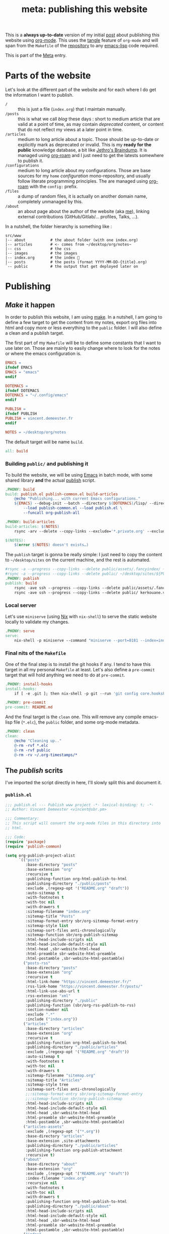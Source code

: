 # -*- mode: org; eval: (add-hook 'after-save-hook (lambda () (org-babel-tangle)) nil t) -*-
#+TITLE: meta: publishing this website
#+ROAM_ALIAS: "publishing this website"

This is a *always up-to-date* version of my initial [[https://vincent.demeester.fr/posts/2020-03-22-org-mode-website.html][post]] about publishing this website
using [[file:org_mode.org][org-mode]]. This uses the [[https://orgmode.org/manual/Extracting-Source-Code.html][tangle]] feature of =org-mode= and will span from the
=Makefile= of the [[https://git.sr.ht/~vdemeester/www][repository]] to any [[file:elisp.org][emacs-lisp]] code required.

This is part of the [[file:meta_meta.org][Meta]] entry.

#+TOC: headlines 3

* Parts of the website

Let's look at the different part of the website and for each where I do get the
information I want to publish.

- =/= :: this is just a file (=index.org=) that I maintain manually.
- =/posts= :: this is what we call /blog/ these days : short to medium article that are valid
  at a point of time, as may contain /deprecated/ content, or content that do not reflect
  my views at a later point in time.
- =/articles= :: medium to long article about a topic. Those should be up-to-date or
  explicitly mark as deprecated or invalid. This is my *ready for the public* knowledge
  database, a bit like [[https://braindump.jethro.dev/][Jethro's Braindump]]. It is managed using [[file:org_roam.org][org-roam]] and I just need to
  get the latests somewhere to publish it.
- =/configurations= :: medium to long article about my configurations. Those are base
  sources for my ~home~ /configuration/ mono-repository, and usually follow literate
  programming principles. The are managed using [[file:org_roam.org][org-roam]] with the =config:= prefix.
- =/files= :: a dump of random files, it is actually on another domain name, completely
  unmanaged by this.
- =/about= :: an about page about the author of the website (aka [[https://vincent.demeester.fr][me]]), linking external
  contributions (GitHub/Gitlab/… profiles, Talks, …).

In a nutshell, the folder hierarchy is something like :

#+begin_src shell :tangle no
src/www
|-- about           # the about folder (with one index.org)
|-- articles        # <- comes from ~/desktop/org/notes~
|-- css             # the css
|-- images          # the images
|-- index.org       # the index 🎉
|-- posts           # the posts (format YYYY-MM-DD-{title}.org)
`-- public          # the output that get deployed later on
#+end_src

* Publishing

** /Make/ it happen
:PROPERTIES:
:header-args: :tangle /etc/nixos/www/vincent.demeester.fr/Makefile
:header-args+: :comments org
:ID:       6191455e-95bc-4abc-a5f5-a62606ab2ea7
:END:

In order to publish this website, I am using [[file:make.org][make]]. In a nutshell, I am going to define a
few target to get the content from my notes, export org files into html and copy more or
less everything to the =public= folder. I will also define a clean and a publish target.

The first part of my =Makefile= will be to define some constants that I want to use later
on. Those are mainly to easily change where to look for the notes or where the emacs
configuration is.

#+begin_src makefile
EMACS =
ifndef EMACS
EMACS = "emacs"
endif

DOTEMACS =
ifndef DOTEMACS
DOTEMACS = "~/.config/emacs"
endif

PUBLISH =
ifndef PUBLISH
PUBLISH = vincent.demeester.fr
endif

NOTES = ~/desktop/org/notes
#+end_src

The default target will be name =build=.

#+begin_src makefile
all: build
#+end_src

*** Building =public/= and publishing it
:PROPERTIES:
:ID:       853f3d6b-f385-4091-9f9e-b04d17794e5c
:END:

To build the website, we will be using [[file:emacs.org][Emacs]] in batch mode, with some shared library *and*
the actual [[id:631ced7a-f3f7-4a77-81a8-4a1884a6c4d4][publish]] script.

#+begin_src makefile
.PHONY: build
build: publish.el publish-common.el build-articles
	@echo "Publishing... with current Emacs configurations."
	${EMACS} --debug-init --batch --directory $(DOTEMACS)/lisp/ --directory $(DOTEMACS)/lisp/vorg/ \
		--load publish-common.el --load publish.el \
		--funcall org-publish-all

.PHONY: build-articles
build-articles: $(NOTES)
	rsync -arv --delete --copy-links --exclude='*.private.org' --exclude='*.db' $(NOTES)/ articles/

$(NOTES):
	$(error $(NOTES) doesn't exists…)
#+end_src

The =publish= target is gonna be really simple: I just need to copy the content to
=~/desktop/sites= on the current machine, and the rest is automated.

#+begin_src makefile
#rsync -a --progress --copy-links --delete public/assets/.fancyindex/ ~/desktop/sites/dl.sbr.pm/.fancyindex/
#rsync -a --progress --copy-links --delete public/ ~/desktop/sites/${PUBLISH}/
.PHONY: publish
publish: build
	rsync -ave ssh --progress --copy-links --delete public/assets/.fancyindex/ kerkouane.vpn:/var/www/dl.sbr.pm/.fancyindex/
	rsync -ave ssh --progress --copy-links --delete public/ kerkouane.vpn:/var/www/${PUBLISH}/
#+end_src

*** Local server
:PROPERTIES:
:ID:       0e26a52e-5f66-42c6-934d-b45cfc9745b2
:END:

Let's use =miniserve= (using [[file:nix.org][Nix]] with =nix-shell=) to serve the static website locally to
validate my changes.

#+begin_src makefile
.PHONY: serve
serve:
	nix-shell -p miniserve --command "miniserve --port=8181 --index=index.html public/"
#+end_src

*** Final nits of the =Makefile=
:PROPERTIES:
:ID:       5bec22c8-491b-4e03-855a-4b5f859473cf
:END:

One of the final step is to install the git hooks if any. I tend to have this target in all my
personal =Makefile= at least. Let's also define a =pre-commit= target that will hold
anything we need to do at =pre-commit=.

#+begin_src makefile
.PHONY: install-hooks
install-hooks:
	if [ -e .git ]; then nix-shell -p git --run 'git config core.hooksPath .githooks'; fi

.PHONY: pre-commit
pre-commit: README.md
#+end_src

And the final target is the =clean= one. This will remove any compile emacs-lisp file
(=*.elc=), the =public= folder, and some org-mode metadata.

#+begin_src makefile
.PHONY: clean
clean:
	@echo "Cleaning up.."
	@-rm -rvf *.elc
	@-rm -rvf public
	@-rm -rv ~/.org-timestamps/*
#+end_src

** The /publish/ scrits
:PROPERTIES:
:ID:       631ced7a-f3f7-4a77-81a8-4a1884a6c4d4
:END:

I've imported the script directly in here, I'll slowly split this and document it.

*** =publish.el=
:PROPERTIES:
:header-args: :tangle /etc/nixos/www/vincent.demeester.fr/publish.el
:ID:       bef868db-17f0-4a67-9c64-6dcf64ad6de1
:END:

#+begin_src emacs-lisp
;;; publish.el --- Publish www project -*- lexical-binding: t; -*-
;; Author: Vincent Demeester <vincent@sbr.pm>

;;; Commentary:
;; This script will convert the org-mode files in this directory into
;; html.

;;; Code:
(require 'package)
(require 'publish-common)

(setq org-publish-project-alist
      `(("posts"
         :base-directory "posts"
         :base-extension "org"
         :recursive t
         :publishing-function org-html-publish-to-html
         :publishing-directory "./public/posts"
         :exclude ,(regexp-opt '("README.org" "draft"))
         :auto-sitemap t
         :with-footnotes t
         :with-toc nil
         :with-drawers t
         :sitemap-filename "index.org"
         :sitemap-title "Posts"
         :sitemap-format-entry sbr/org-sitemap-format-entry
         :sitemap-style list
         :sitemap-sort-files anti-chronologically
         :sitemap-function sbr/org-publish-sitemap
         :html-head-include-scripts nil
         :html-head-include-default-style nil
         :html-head ,sbr-website-html-head
         :html-preamble sbr-website-html-preamble
         :html-postamble ,sbr-website-html-postamble)
        ("posts-rss"
         :base-directory "posts"
         :base-extension "org"
         :recursive t
         :html-link-home "https://vincent.demeester.fr/"
         :rss-link-home "https://vincent.demeester.fr/posts/"
         :html-link-use-abs-url t
         :rss-extension "xml"
         :publishing-directory "./public"
         :publishing-function (sbr/org-rss-publish-to-rss)
         :section-number nil
         :exclude ".*"
         :include ("index.org"))
        ("articles"
         :base-directory "articles"
         :base-extension "org"
         :recursive t
         :publishing-function org-html-publish-to-html
         :publishing-directory "./public/articles"
         :exclude ,(regexp-opt '("README.org" "draft"))
         :auto-sitemap t
         :with-footnotes t
         :with-toc nil
         :with-drawers t
         :sitemap-filename "sitemap.org"
         :sitemap-title "Articles"
         :sitemap-style tree
         :sitemap-sort-files anti-chronologically
         ;;:sitemap-format-entry sbr/org-sitemap-format-entry
         ;;:sitemap-function sbr/org-publish-sitemap
         :html-head-include-scripts nil
         :html-head-include-default-style nil
         :html-head ,sbr-website-html-head
         :html-preamble sbr-website-html-preamble
         :html-postamble ,sbr-website-html-postamble)
        ("articles-assets"
         :exclude ,(regexp-opt '("*.org"))
         :base-directory "articles"
         :base-extension ,site-attachments
         :publishing-directory "./public/articles"
         :publishing-function org-publish-attachment
         :recursive t)
        ("about"
         :base-directory "about"
         :base-extension "org"
         :exclude ,(regexp-opt '("README.org" "draft"))
         :index-filename "index.org"
         :recursive nil
         :with-footnotes t
         :with-toc nil
         :with-drawers t
         :publishing-function org-html-publish-to-html
         :publishing-directory "./public/about"
         :html-head-include-scripts nil
         :html-head-include-default-style nil
         :html-head ,sbr-website-html-head
         :html-preamble sbr-website-html-preamble
         :html-postamble ,sbr-website-html-postamble)
        ("index"
         :base-directory ""
         :base-extension "org"
         :exclude ,(regexp-opt '("README.org" "draft"))
         :index-filename "index.org"
         :recursive nil
         :with-footnotes t
         :with-toc nil
         :with-drawers t
         :with-title nil
         :publishing-function org-html-publish-to-html
         :publishing-directory "./public"
         :html-head-include-scripts nil
         :html-head-include-default-style nil
         :html-head ,sbr-website-html-head
         :html-preamble sbr-website-html-preamble
         :html-postamble ,sbr-website-html-postamble)
        ("css"
         :base-directory "./css"
         :base-extension ,site-attachments
         :recursive t
         :publishing-directory "./public/css"
         :publishing-function org-publish-attachment
         :recursive t)
        ("images"
         :base-directory "./images"
         :base-extension ,site-attachments
         :publishing-directory "./public/images"
         :publishing-function org-publish-attachment
         :recursive t)
        ("assets"
         :base-directory "./assets"
         :base-extension ,site-attachments
         :publishing-directory "./public/assets"
         :publishing-function org-publish-attachment
         :recursive t)
        ("legacy"
         :base-directory "./legacy"
         :base-extension ,site-attachments
         :publishing-directory "./public/"
         :publishing-function org-publish-attachment
         :recursive t)
        ("all" :components ("posts" "about" "index" "articles" "articles-assets" "css" "images" "assets" "legacy" "posts-rss"))))

(provide 'publish)
;;; publish.el ends here
#+end_src

*** =publish-common.el=
:PROPERTIES:
:header-args: :tangle /etc/nixos/www/vincent.demeester.fr/publish-common.el
:ID:       bcedf3bd-49ec-4602-b916-daea6695af1e
:END:

#+begin_src emacs-lisp
;;; publish-common.el --- Commons code for www publishing projects -*- lexical-binding: t; -*-
;; Author: Vincent Demeester <vincent@sbr.pm>

;;; Commentary:
;;
;;; Code:
;; load org
(require 'org)
(require 'dash)
;; load org export functions
(require 'ox-publish)
(require 'ox-rss)
(require 'ox-html)
;; load org link functions
(require 'ol-man)
(require 'ol-git-link)
;; Those are mine
(require 'ol-github)
(require 'ol-gitlab)
(require 'org-attach)
;; load additional libraries
(require 'go-mode)
(require 'css-mode)
(require 'yaml-mode)
(require 'nix-mode)

(require 's)

(setq org-export-use-babel nil)
(setq org-link-abbrev-alist '(("att" . org-attach-expand-link)))

;; setting to nil, avoids "Author: x" at the bottom
(setq org-export-with-section-numbers nil
      org-export-with-smart-quotes t
      org-export-with-toc nil)

(defvar sbr-date-format "%b %d, %Y")

(setq org-html-divs '((preamble "header" "top")
                      (content "main" "content")
                      (postamble "footer" "postamble"))
      org-html-container-element "section"
      org-html-metadata-timestamp-format sbr-date-format
      org-html-checkbox-type 'unicode
      org-html-html5-fancy t
      org-html-doctype "html5"
      org-html-htmlize-output-type 'css
      org-html-htmlize-font-prefix "org-"
      org-src-fontify-natively t
      org-html-coding-system 'utf-8-unix)

(defun sbr/org-export-format-drawer (name content)
  "HTML export of drawer with NAME and CONTENT.
name is the name of the drawer, that will be used as class.
content is the content of the drawer"
  (format "<div class='drawer %s'>\n<h6>%s</h6>\n%s</div>"
          (downcase name)
          (capitalize name)
          content))
(setq org-html-format-drawer-function 'sbr/org-export-format-drawer)

(defun read-file (filePath)
  "Return FILEPATH's file content."
  (with-temp-buffer
    (insert-file-contents filePath)
    (buffer-string)))

(defvar sbr-website-html-head
  "<link rel='icon' type='image/x-icon' href='/images/favicon.ico'/>
<meta name='viewport' content='width=device-width, initial-scale=1'>
<link rel='stylesheet' href='/css/new.css' type='text/css'/>
<link rel='stylesheet' href='/css/syntax.css' type='text/css'/>
<link href='/index.xml' rel='alternate' type='application/rss+xml' title='Vincent Demeester' />")

(defun sbr-website-html-preamble (plist)
  "PLIST: An entry."
  ;; Skip adding subtitle to the post if :KEYWORDS don't have 'post' has a
  ;; keyword
  (when (string-match-p "post" (format "%s" (plist-get plist :keywords)))
    (plist-put plist
               :subtitle (format "Published on %s by %s."
                                 (org-export-get-date plist sbr-date-format)
                                 (car (plist-get plist :author)))))

  ;; Below content will be added anyways
  "<nav>
<img src=\"/images/favicon.ico\" id=\"sitelogo\"/> <a href='/'>home</a> /
<a href='/posts/'>posts</a> (<a href='/index.xml'>rss</a>) /
<a href='/articles/'>articles</a> /
<a href='https://dl.sbr.pm/'>files</a> /
<a href='/about/'>about</a></li>
</nav>")

(defvar sbr-website-html-postamble
  "<footer>
     <span class='questions'>Questions, comments ? Please use my <a href=\"https://lists.sr.ht/~vdemeester/public-inbox\">public inbox</a> by sending a plain-text email to <a href=\"mailto:~vdemeester/public-inbox@lists.sr.ht\">~vdemeester/public-inbox@lists.sr.ht</a>.</span>
     <span class='opinions'>Opinions stated here are my own and do not express the views of my employer, spouse, children, pets, neighbors, secret crushes, favorite authors, or anyone else who is not me. And maybe not even me, depending on how old this is.</span>
     <span class='copyright'>
      Content and design by Vincent Demeester
      (<a rel='licence' href='http://creativecommons.org/licenses/by-nc-sa/3.0/'>Some rights reserved</a>)
    </span><br />
    <span class='engine'>
      Powered by <a href='https://www.gnu.org/software/emacs/'>Gnu Emacs</a> and <a href='https://orgmode.org'>orgmode</a>
    </span>
</footer>")
(defvar site-attachments
  (regexp-opt '("jpg" "jpeg" "gif" "png" "svg"
                "ico" "cur" "css" "js" "woff" "html" "pdf" "otf"))
  "File types that are published as static files.")

(defun sbr/org-sitemap-format-entry (entry style project)
  "Format posts with author and published data in the index page.

ENTRY: file-name
STYLE:
PROJECT: `posts in this case."
  (cond ((not (directory-name-p entry))
         (format "%s — [[file:%s][%s]]
                 :PROPERTIES:
                 :PUBDATE: [%s]
                 :END:"
                 (format-time-string "%Y-%m-%d"
                                     (org-publish-find-date entry project))
                 entry
                 (org-publish-find-title entry project)
                 (format-time-string "%Y-%m-%d"
                                     (org-publish-find-date entry project))))
        ((eq style 'tree) (file-name-nondirectory (directory-file-name entry)))
        (t entry)))

(defun sbr/org-publish-sitemap (title list)
  ""
  (concat "#+TITLE: " title "\n\n"
          (org-list-to-subtree list)))

(defun sbr/org-get-first-paragraph (file)
  "Get string content of first paragraph of file."
  (ignore-errors
    (with-temp-buffer
    (insert-file-contents file)
    (goto-char (point-min))
    (show-all)
    (let ((first-begin (progn
                         (org-forward-heading-same-level 1)
                         (next-line)
                         (point)))
          (first-end (progn
                       (org-next-visible-heading 1)
                       (point))))
      (buffer-substring first-begin first-end)))))

(defun sbr/org-rss-publish-to-rss (plist filename pub-dir)
  "Prepare rss.org file before exporting."
  (let* ((postsdir (plist-get plist :base-directory)))
    (with-current-buffer (find-file filename)
      (erase-buffer)
      (insert "#+TITLE: Posts\n")
      (insert "#+AUTHOR: Vincent Demeester\n")
      (insert "#+OPTIONS: toc:nil\n")
      (let* ((files-all
              (reverse (directory-files "." nil
                                        "[0-9-]+.*\\.org$")))
             (files (seq-subseq files-all 0 (min (length files-all) 30))))
        (message (format "foo: %s" filename))
        (dolist (post files)
          (let* ((post-file post)
                 (post-title (org-publish-find-title post-file plist))
                 (preview-str (sbr/org-get-first-paragraph post-file))
                 (date (replace-regexp-in-string
                        "\\([0-9]\\{4\\}-[0-9]\\{2\\}-[0-9]\\{2\\}\\)-.*"
                        "\\1" post)))
            (insert (concat "* [[file:" postsdir "/" post "][" post-title "]]\n\n"))
            (org-set-property "ID" post)
            (org-set-property "RSS_TITLE" post-title)
            ;; ox-rss prepends html-link-home to permalink
            (org-set-property "RSS_PERMALINK"
                              (concat postsdir "/"
                                      (file-name-sans-extension post)
                                      ".html"))
            (org-set-property
             "PUBDATE"
             (format-time-string
              "<%Y-%m-%d %a %H:%M>"
              (org-time-string-to-time
               (replace-regexp-in-string
                "\\([0-9]\\{4\\}-[0-9]\\{2\\}-[0-9]\\{2\\}\\)-.*"
                "\\1" post))))
            (insert preview-str)
            (newline 1)
            (insert (concat "[[file:" postsdir "/" post "][(Read more)]]\n\n"))))
        (save-buffer))))
  (let ((user-mail-address "t")
        (org-export-with-broken-links t)
        (org-rss-use-entry-url-as-guid nil))
    (org-rss-publish-to-rss plist filename pub-dir)))

(advice-add #'org-export-get-reference :override #'unpackaged/org-export-get-reference)

(defun unpackaged/org-export-get-reference (datum info)
  "Like `org-export-get-reference', except uses heading titles instead of random numbers."
  (let ((cache (plist-get info :internal-references)))
    (or (car (rassq datum cache))
        (let* ((crossrefs (plist-get info :crossrefs))
               (cells (org-export-search-cells datum))
               ;; Preserve any pre-existing association between
               ;; a search cell and a reference, i.e., when some
               ;; previously published document referenced a location
               ;; within current file (see
               ;; `org-publish-resolve-external-link').
               ;;
               ;; However, there is no guarantee that search cells are
               ;; unique, e.g., there might be duplicate custom ID or
               ;; two headings with the same title in the file.
               ;;
               ;; As a consequence, before re-using any reference to
               ;; an element or object, we check that it doesn't refer
               ;; to a previous element or object.
               (new (or (cl-some
                         (lambda (cell)
                           (let ((stored (cdr (assoc cell crossrefs))))
                             (when stored
                               (let ((old (org-export-format-reference stored)))
                                 (and (not (assoc old cache)) stored)))))
                         cells)
                        (when (org-element-property :raw-value datum)
                          ;; Heading with a title
                          (unpackaged/org-export-new-title-reference datum cache))
                        ;; NOTE: This probably breaks some Org Export
                        ;; feature, but if it does what I need, fine.
                        (org-export-format-reference
                         (org-export-new-reference cache))))
               (reference-string new))
          ;; Cache contains both data already associated to
          ;; a reference and in-use internal references, so as to make
          ;; unique references.
          (dolist (cell cells) (push (cons cell new) cache))
          ;; Retain a direct association between reference string and
          ;; DATUM since (1) not every object or element can be given
          ;; a search cell (2) it permits quick lookup.
          (push (cons reference-string datum) cache)
          (plist-put info :internal-references cache)
          reference-string))))

(defun unpackaged/org-export-new-title-reference (datum cache)
  "Return new reference for DATUM that is unique in CACHE."
  (cl-macrolet ((inc-suffixf (place)
                             `(progn
                                (string-match (rx bos
                                                  (minimal-match (group (1+ anything)))
                                                  (optional "--" (group (1+ digit)))
                                                  eos)
                                              ,place)
                                ;; HACK: `s1' instead of a gensym.
                                (-let* (((s1 suffix) (list (match-string 1 ,place)
                                                           (match-string 2 ,place)))
                                        (suffix (if suffix
                                                    (string-to-number suffix)
                                                  0)))
                                  (setf ,place (format "%s--%s" s1 (cl-incf suffix)))))))
    (let* ((title (org-element-property :raw-value datum))
           (ref (url-hexify-string (substring-no-properties title)))
           (parent (org-element-property :parent datum)))
      (while (--any (equal ref (car it))
                    cache)
        ;; Title not unique: make it so.
        (if parent
            ;; Append ancestor title.
            (setf title (concat (org-element-property :raw-value parent)
                                "--" title)
                  ref (url-hexify-string (substring-no-properties title))
                  parent (org-element-property :parent parent))
          ;; No more ancestors: add and increment a number.
          (inc-suffixf ref)))
      ref)))

(provide 'publish-common)
;;; publish-common.el ends here
#+end_src
